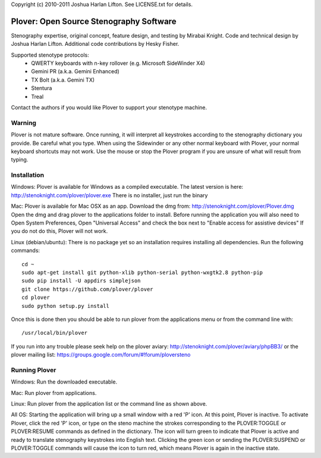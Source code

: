 Copyright (c) 2010-2011 Joshua Harlan Lifton.
See LICENSE.txt for details.

Plover: Open Source Stenography Software
========================================

Stenography expertise, original concept, feature design, and testing
by Mirabai Knight. Code and technical design by Joshua Harlan
Lifton. Additional code contributions by Hesky Fisher.

Supported stenotype protocols:
 * QWERTY keyboards with n-key rollover (e.g. Microsoft SideWinder X4)
 * Gemini PR (a.k.a. Gemini Enhanced)
 * TX Bolt (a.k.a. Gemini TX)
 * Stentura
 * Treal

Contact the authors if you would like Plover to support your stenotype
machine.


Warning
-------

Plover is not mature software. Once running, it will interpret all
keystrokes according to the stenography dictionary you provide. Be
careful what you type. When using the Sidewinder or any other normal
keyboard with Plover, your normal keyboard shortcuts may not work. Use
the mouse or stop the Plover program if you are unsure of what will
result from typing.


Installation
------------

Windows:
Plover is available for Windows as a compiled executable. The latest 
version is here: http://stenoknight.com/plover/plover.exe
There is no installer, just run the binary 

Mac:
Plover is available for Mac OSX as an app. Download the dmg from:
http://stenoknight.com/plover/Plover.dmg
Open the dmg and drag plover to the applications folder to install.
Before running the application you will also need to 
Open System Preferences, Open "Universal Access" and check the box next 
to "Enable access for assistive devices" If you do not do this, Plover 
will not work.

Linux (debian/ubuntu):
There is no package yet so an installation requires installing all dependencies.
Run the following commands::

    cd ~
    sudo apt-get install git python-xlib python-serial python-wxgtk2.8 python-pip
    sudo pip install -U appdirs simplejson
    git clone https://github.com/plover/plover
    cd plover
    sudo python setup.py install

Once this is done then you should be able to run plover from the applications menu or from the command line with::

    /usr/local/bin/plover
    
If you run into any trouble please seek help on the plover aviary: http://stenoknight.com/plover/aviary/phpBB3/
or the plover mailing list: https://groups.google.com/forum/#!forum/ploversteno

Running Plover
--------------

Windows:
Run the downloaded executable.

Mac:
Run plover from applications.

Linux:
Run plover from the application list or the command line as shown above.

All OS:
Starting the application will bring up a small window with a red
'P' icon. At this point, Plover is inactive. To activate Plover, click
the red 'P' icon, or type on the steno machine the strokes
corresponding to the PLOVER:TOGGLE or PLOVER:RESUME commands as
defined in the dictionary. The icon will turn green to indicate that
Plover is active and ready to translate stenography keystrokes into
English text. Clicking the green icon or sending the PLOVER:SUSPEND or
PLOVER:TOGGLE commands will cause the icon to turn red, which means
Plover is again in the inactive state.
